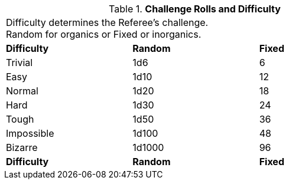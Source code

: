 // Table 16.2 Attribute Roll Difficulty
.*Challenge Rolls and Difficulty*
[width="75%",cols="3*^",frame="all"]
|===
3+<|Difficulty determines the Referee's challenge. +
Random for organics or Fixed or inorganics. 

s|Difficulty
s|Random
s|Fixed

|Trivial
|1d6
|6

|Easy
|1d10
|12

|Normal
|1d20
|18

|Hard
|1d30
|24

|Tough
|1d50
|36

|Impossible
|1d100
|48

|Bizarre
|1d1000
|96

s|Difficulty
s|Random
s|Fixed
|===

